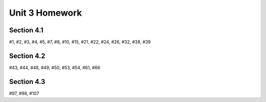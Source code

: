 .. _unit_three_homework:

===============
Unit 3 Homework 
===============

Section 4.1
-----------

#1, #2, #3, #4, #5, #7, #8, #10, #15, #21, #22, #24, #26, #32, #38, #39

Section 4.2
-----------

#43, #44, #48, #49, #50, #53, #54, #61, #66

Section 4.3
-----------

#97, #98, #107
